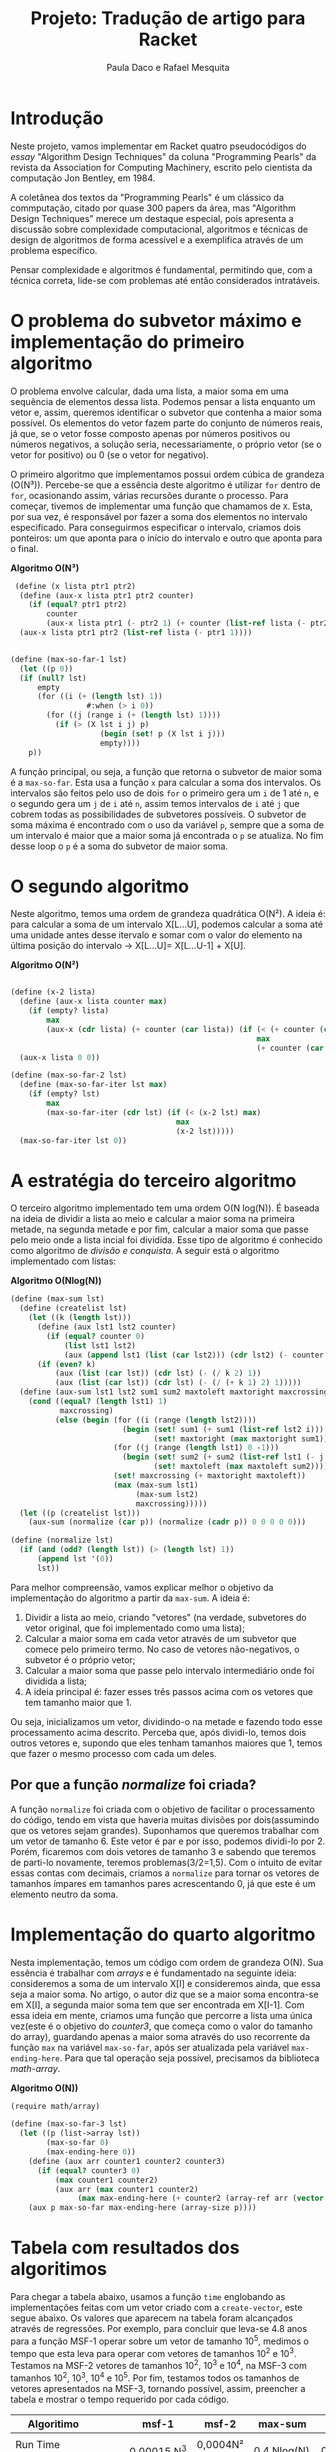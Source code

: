 #+Title: Projeto: Tradução de artigo para Racket

#+Author: Paula Daco e Rafael Mesquita

* Introdução

Neste projeto, vamos implementar em Racket quatro pseudocódigos do /essay/ "Algorithm Design Techniques" da coluna "Programming Pearls" da revista da Association for Computing Machinery, escrito pelo cientista da computação Jon Bentley, em 1984. 

A coletânea dos textos da "Programming Pearls" é um clássico da commputação, citado por quase 300 papers da área, mas "Algorithm Design Techniques" merece um destaque especial, pois apresenta a discussão sobre complexidade computacional, algoritmos e técnicas de design de algoritmos de forma acessível e a exemplifica através de um problema específico. 

Pensar complexidade e algoritmos é fundamental, permitindo que, com a técnica correta, lide-se com problemas até então considerados intratáveis. 

* O problema do subvetor máximo e implementação do primeiro algoritmo

O problema envolve calcular, dada uma lista, a maior soma em uma sequência de elementos dessa lista. Podemos pensar a lista enquanto um vetor e, assim, queremos identificar o subvetor que contenha a maior soma possível. Os elementos do vetor fazem parte do conjunto de números reais, já que, se o vetor fosse composto apenas por números positivos ou números negativos, a solução seria, necessariamente, o próprio vetor (se o vetor for positivo) ou 0 (se o vetor for negativo). 

O primeiro algoritmo que implementamos possui ordem cúbica de grandeza (O(N³)). Percebe-se que a essência deste algoritmo é utilizar =for= dentro de =for=, ocasionando assim, várias recursões durante o processo. Para começar, tivemos de implementar uma função que chamamos de =X=. Esta, por sua vez, é responsável por fazer a soma dos elementos no intervalo especificado. Para conseguirmos especificar o intervalo, criamos dois ponteiros: um que aponta para o início do intervalo e outro que aponta para o final.

*Algoritmo O(N³)*
#+BEGIN_SRC scheme
 (define (x lista ptr1 ptr2)
  (define (aux-x lista ptr1 ptr2 counter)
    (if (equal? ptr1 ptr2)
        counter
        (aux-x lista ptr1 (- ptr2 1) (+ counter (list-ref lista (- ptr2 1))))))
  (aux-x lista ptr1 ptr2 (list-ref lista (- ptr1 1))))


(define (max-so-far-1 lst)
  (let ((p 0))
  (if (null? lst)
      empty
      (for ((i (+ (length lst) 1))
                 #:when (> i 0))
        (for ((j (range i (+ (length lst) 1))))
          (if (> (X lst i j) p)
                    (begin (set! p (X lst i j)))
                    empty))))
    p))
#+END_SRC

A função principal, ou seja, a função que retorna o subvetor de maior soma é a =max-so-far=. Esta usa a função =x= para calcular a soma dos intervalos. Os intervalos são feitos pelo uso de dois =for= o primeiro gera um =i= de 1 até =n=, e o segundo gera um =j= de =i= até =n=, assim temos intervalos de =i= até =j= que cobrem todas as possibilidades de subvetores possíveis. O subvetor de soma máxima é encontrado com o uso da variável =p=, sempre que a soma de um intervalo é maior que a maior soma já encontrada o =p= se atualiza. No fim desse loop o =p= é a soma do subvetor de maior soma.

* O segundo algoritmo

Neste algoritmo, temos uma ordem de grandeza quadrática O(N²). A ideia é: para calcular a soma de um intervalo X[L...U], podemos calcular a soma até uma unidade antes desse itervalo e somar com o valor do elemento na última posição do intervalo -> X[L...U]= X[L...U-1] + X[U].

*Algoritmo O(N²)*
#+BEGIN_SRC scheme

(define (x-2 lista)
  (define (aux-x lista counter max)
    (if (empty? lista)
        max
        (aux-x (cdr lista) (+ counter (car lista)) (if (< (+ counter (car lista)) max)
                                                       max
                                                       (+ counter (car lista))))))
  (aux-x lista 0 0))

(define (max-so-far-2 lst)
  (define (max-so-far-iter lst max)
    (if (empty? lst)
        max
        (max-so-far-iter (cdr lst) (if (< (x-2 lst) max)
                                     max
                                     (x-2 lst)))))
  (max-so-far-iter lst 0))
  
#+END_SRC

* A estratégia do terceiro algoritmo

O terceiro algoritmo implementado tem uma ordem O(N log(N)). É baseada na ideia de dividir a lista ao meio e calcular a maior soma na primeira metade, na segunda metade e por fim, calcular a maior soma que passe pelo meio onde a lista incial foi dividida. Esse tipo de algoritmo é conhecido como algoritmo de /divisão e conquista/. A seguir está o algoritmo implementado com listas:


*Algoritmo O(Nlog(N))*
#+BEGIN_SRC scheme
(define (max-sum lst)
  (define (createlist lst)
    (let ((k (length lst)))
      (define (aux lst1 lst2 counter)
        (if (equal? counter 0)
            (list lst1 lst2)
            (aux (append lst1 (list (car lst2))) (cdr lst2) (- counter 1))))
      (if (even? k)
          (aux (list (car lst)) (cdr lst) (- (/ k 2) 1))
          (aux (list (car lst)) (cdr lst) (- (/ (+ k 1) 2) 1)))))
  (define (aux-sum lst1 lst2 sum1 sum2 maxtoleft maxtoright maxcrossing)
    (cond ((equal? (length lst1) 1)
           maxcrossing)
          (else (begin (for ((i (range (length lst2))))
                         (begin (set! sum1 (+ sum1 (list-ref lst2 i)))
                                (set! maxtoright (max maxtoright sum1))))
                       (for ((j (range (length lst1) 0 -1)))
                         (begin (set! sum2 (+ sum2 (list-ref lst1 (- j 1))))
                                (set! maxtoleft (max maxtoleft sum2))))
                       (set! maxcrossing (+ maxtoright maxtoleft))
                       (max (max-sum lst1)
                            (max-sum lst2)
                            maxcrossing)))))
  (let ((p (createlist lst)))
    (aux-sum (normalize (car p)) (normalize (cadr p)) 0 0 0 0 0)))
    
(define (normalize lst)
  (if (and (odd? (length lst)) (> (length lst) 1))
      (append lst '(0))
      lst))

#+END_SRC

Para melhor compreensão, vamos explicar melhor o objetivo da implementação do algoritmo a partir da =max-sum=. A ideia é:

1. Dividir a lista ao meio, criando "vetores" (na verdade, subvetores do vetor original, que foi implementado como uma lista);
2. Calcular a maior soma em cada vetor através de um subvetor que comece pelo primeiro termo. No caso de vetores não-negativos, o subvetor é o próprio vetor;
3. Calcular a maior soma que passe pelo intervalo intermediário onde foi dividida a lista;
4. A ideia principal é: fazer esses três passos acima com os vetores que tem tamanho maior que 1. 

Ou seja, inicializamos um vetor, dividindo-o na metade e fazendo todo esse processamento acima descrito. Perceba que, após dividi-lo, temos dois outros vetores e, supondo que eles tenham tamanhos maiores que 1, temos que fazer o mesmo processo com cada um deles.

** Por que a função /normalize/ foi criada?
A função =normalize= foi criada com o objetivo de facilitar o processamento do código, tendo em vista que haveria muitas divisões por dois(assumindo que os vetores sejam grandes). Suponhamos que queremos trabalhar com um vetor de tamanho 6. Este vetor é par e por isso, podemos dividi-lo por 2. Porém, ficaremos com dois vetores de tamanho 3 e sabendo que teremos de parti-lo novamente, teremos problemas(3/2=1,5). Com o intuito de evitar essas contas com decimais, criamos a =normalize= para tornar os vetores de tamanhos ímpares em tamanhos pares acrescentando 0, já que este é um elemento neutro da soma.

* Implementação do quarto algoritmo

Nesta implementação, temos um código com ordem de grandeza O(N). Sua essência é trabalhar com /arrays/ e é fundamentado na seguinte ideia: consideremos a soma de um intervalo X[I] e consideremos ainda, que essa seja a maior soma. No artigo, o autor diz que se a maior soma encontra-se em X[I], a segunda maior soma tem que ser encontrada em X[I-1]. Com essa ideia em mente, criamos uma função que percorre a lista uma única vez(este é o objetivo do /counter3/, que começa como o valor do tamanho do array), guardando apenas a maior soma através do uso recorrente da função =max= na variável =max-so-far=, após ser atualizada pela variável =max-ending-here=. Para que tal operação seja possível, precisamos da biblioteca /math-array/.

*Algoritmo O(N))*
#+BEGIN_SRC scheme
(require math/array)

(define (max-so-far-3 lst)
  (let ((p (list->array lst))
        (max-so-far 0)
        (max-ending-here 0))
    (define (aux arr counter1 counter2 counter3)
      (if (equal? counter3 0)
          (max counter1 counter2)
          (aux arr (max counter1 counter2)
               (max max-ending-here (+ counter2 (array-ref arr (vector (- counter3 1))))) (- counter3 1))))
    (aux p max-so-far max-ending-here (array-size p))))

#+END_SRC

* Tabela com resultados dos algoritimos

Para chegar a tabela abaixo, usamos a função =time= englobando as implementações feitas com um vetor criado com a =create-vector=, este segue abaixo. Os valores que aparecem na tabela foram alcançados através de regressões. Por exemplo, para concluir que leva-se 4.8 anos para a função MSF-1 operar sobre um vetor de tamanho 10^5, medimos o tempo que esta leva para operar com vetores de tamanhos 10^2 e 10^3. Testamos na MSF-2 vetores de tamanhos 10^2, 10^3 e 10^4, na MSF-3 com tamanhos 10^2, 10^3, 10^4 e 10^5. Por fim, testamos todos os tamanhos de vetores apresentados na MSF-3, tornando possível, assim, preencher a tabela e mostrar o tempo requerido por cada código. 


| Algoritimo               |      | msf-1       | msf-2       | max-sum     | msf-3         |
|--------------------------+------+-------------+-------------+-------------+---------------|
|                          |      |             |             |             |               |
| Run Time (milissegundos) |      | 0,00015.N^3 | 0,0004N²    | 0,4.Nlog(N) | 0,04.N        |
|--------------------------+------+-------------+-------------+-------------+---------------|
|                          |      |             |             |             |               |
| Time to solve            | 10^2 | 150 ms      | 4 ms        | 80 ms       | 4 ms          |
| problem of size          | 10^3 | 2.5 min     | 400 ms      | 1.2 s       | 40 ms         |
|                          | 10^4 | 41 hrs      | 40 s        | 16 s        | 0.4 s         |
|                          | 10^5 | 4.8 yrs     | 6.6 min     | 3.3 min     | 4 s           |
|                          | 10^6 | 4.8 mill    | 11.1 hrs    | 40 min      | 40 s          |
|--------------------------+------+-------------+-------------+-------------+---------------|
|                          |      |             |             |             |               |
| Max problem solved in    |  s   | 188         | 500         | 852         | 25,000        |
|                          |  min | 736         | 3,873       | 33,179      | 1,500,000     |
|                          |  hr  | 2,884       | 30,000      | 1,460,000   | 90,000,000    |
|                          |  day | 8,320       | 147,000     | 28,948,135  | 2,160,000,000 |
|--------------------------+------+-------------+-------------+-------------+---------------|
|                          |      |             |             |             |               |
| If N multiplies by 1O,   |      | 1000        | 100         | 10+         | 10            |
| time multiplies by       |      |             |             |             |               |
|--------------------------+------+-------------+-------------+-------------+---------------|
|                          |      |             |             |             |               |
| If time multiplies by    |      | 2.15        | 3.16        | 10-         | 10            |
| 1O, N multiplies by      |      |             |             |             |               |

*Código create-vector.*

Esse codigo gera um vetor de =N= numeros aleatórios com um range que vai de -x até x.

#+BEGIN_SRC scheme

(define (create-vector size range)
  (define (create-vector-aux size range sign count vector)
    (cond ((eq? size count) vector)
          ((eq? sign #t)
           (create-vector-aux size range (random-boolean) (+ count 1) (append vector (list (random-integer range)))))
          ((eq? sign #f)
           (create-vector-aux size range (random-boolean) (+ count 1) (append vector (list (- (random-integer range))))))))
  (create-vector-aux size range (random-boolean) 0 '()))


(define (random-boolean)
  (if (< (random) 0.5)
      #t
      #f))

(require (planet williams/science/random-source))

#+END_SRC

* Gráficos

Os gráficos mostram a relação tamanho do vetor(N) /versus/ tempo de execução(t).

*Gráfico com todos os algoritimos*

Nesse gráfico fica claro que o primeiro algoritimo ganha muito mais tempo de execução com o aumento do vetor do que os outros três algoritimos.

[[https://raw.githubusercontent.com/Pauladaco/LP-2016.2-EMAp-project/master/Gr-ficos/ComplexidadeTodos.png]]

*Gráfico com os algoritimos msf-2 max-sum e msf-3*

No gráfico anterior a diferença de complexidade entre os algoritimos msf-2, max-sum e msf-3 não estava clara. Porém nesse, como inclui apenas esses três algoritimos, é possivel ver a diferença.

[[https://raw.githubusercontent.com/Pauladaco/LP-2016.2-EMAp-project/master/Gr-ficos/Complexidade-2-MS-3.png]]

* Considerações finas

Após o acompanhamento da evolução dos códigos, juntamente com o tempo de execução de cada um, é possível notar que é imprescindível a /reflexão sobre o código/ antes de tentar implementá-lo, pois muitas vezes ficamos perdidos no que tange ao objetivo do código em si. As otimizações feitas neste trabalho vão muito além da parte estética do código(embora seja importante), elas carregam a responsabilidade de ser suficientes para operar com listas de quantidades de elementos superiores a 10000.
